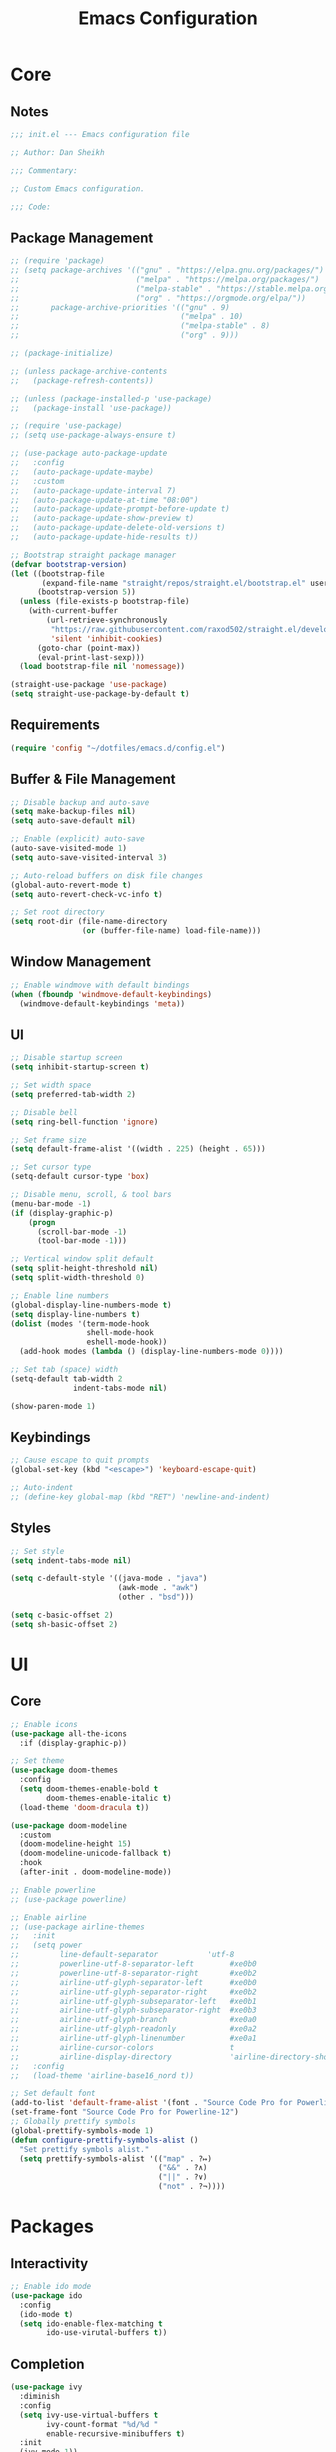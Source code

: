 #+title: Emacs Configuration
#+property: header-args :emacs-lisp :tangle ./emacs.d/init.el

* Core

** Notes

#+begin_src emacs-lisp
  ;;; init.el --- Emacs configuration file

  ;; Author: Dan Sheikh

  ;;; Commentary:

  ;; Custom Emacs configuration.

  ;;; Code:
#+end_src

** Package Management

#+begin_src emacs-lisp
  ;; (require 'package)
  ;; (setq package-archives '(("gnu" . "https://elpa.gnu.org/packages/")
  ;;                          ("melpa" . "https://melpa.org/packages/")
  ;;                          ("melpa-stable" . "https://stable.melpa.org/packages/")
  ;;                          ("org" . "https://orgmode.org/elpa/"))
  ;;       package-archive-priorities '(("gnu" . 9)
  ;;                                    ("melpa" . 10)
  ;;                                    ("melpa-stable" . 8)
  ;;                                    ("org" . 9)))

  ;; (package-initialize)

  ;; (unless package-archive-contents
  ;;   (package-refresh-contents))

  ;; (unless (package-installed-p 'use-package)
  ;;   (package-install 'use-package))

  ;; (require 'use-package)
  ;; (setq use-package-always-ensure t)

  ;; (use-package auto-package-update
  ;;   :config
  ;;   (auto-package-update-maybe)
  ;;   :custom
  ;;   (auto-package-update-interval 7)
  ;;   (auto-package-update-at-time "08:00")
  ;;   (auto-package-update-prompt-before-update t)
  ;;   (auto-package-update-show-preview t)
  ;;   (auto-package-update-delete-old-versions t)
  ;;   (auto-package-update-hide-results t))

  ;; Bootstrap straight package manager
  (defvar bootstrap-version)
  (let ((bootstrap-file
         (expand-file-name "straight/repos/straight.el/bootstrap.el" user-emacs-directory))
        (bootstrap-version 5))
    (unless (file-exists-p bootstrap-file)
      (with-current-buffer
          (url-retrieve-synchronously
           "https://raw.githubusercontent.com/raxod502/straight.el/develop/install.el"
           'silent 'inhibit-cookies)
        (goto-char (point-max))
        (eval-print-last-sexp)))
    (load bootstrap-file nil 'nomessage))

  (straight-use-package 'use-package)
  (setq straight-use-package-by-default t)
#+end_src

** Requirements

#+begin_src emacs-lisp
  (require 'config "~/dotfiles/emacs.d/config.el")
#+end_src

** Buffer & File Management
   
#+begin_src emacs-lisp
  ;; Disable backup and auto-save
  (setq make-backup-files nil)
  (setq auto-save-default nil)

  ;; Enable (explicit) auto-save
  (auto-save-visited-mode 1)
  (setq auto-save-visited-interval 3)

  ;; Auto-reload buffers on disk file changes
  (global-auto-revert-mode t)
  (setq auto-revert-check-vc-info t)

  ;; Set root directory
  (setq root-dir (file-name-directory
                  (or (buffer-file-name) load-file-name)))
#+end_src

** Window Management

#+begin_src emacs-lisp
  ;; Enable windmove with default bindings
  (when (fboundp 'windmove-default-keybindings)
    (windmove-default-keybindings 'meta))
#+end_src

** UI

#+begin_src emacs-lisp
  ;; Disable startup screen
  (setq inhibit-startup-screen t)

  ;; Set width space
  (setq preferred-tab-width 2)

  ;; Disable bell
  (setq ring-bell-function 'ignore)

  ;; Set frame size
  (setq default-frame-alist '((width . 225) (height . 65)))

  ;; Set cursor type
  (setq-default cursor-type 'box)

  ;; Disable menu, scroll, & tool bars
  (menu-bar-mode -1)
  (if (display-graphic-p)
      (progn
        (scroll-bar-mode -1)
        (tool-bar-mode -1)))

  ;; Vertical window split default
  (setq split-height-threshold nil)
  (setq split-width-threshold 0)

  ;; Enable line numbers
  (global-display-line-numbers-mode t)
  (setq display-line-numbers t)
  (dolist (modes '(term-mode-hook
                   shell-mode-hook
                   eshell-mode-hook))
    (add-hook modes (lambda () (display-line-numbers-mode 0))))

  ;; Set tab (space) width
  (setq-default tab-width 2
                indent-tabs-mode nil)

  (show-paren-mode 1)
#+end_src

** Keybindings

#+begin_src emacs-lisp
  ;; Cause escape to quit prompts
  (global-set-key (kbd "<escape>") 'keyboard-escape-quit)

  ;; Auto-indent
  ;; (define-key global-map (kbd "RET") 'newline-and-indent)
#+end_src

** Styles

#+begin_src emacs-lisp
  ;; Set style
  (setq indent-tabs-mode nil)

  (setq c-default-style '((java-mode . "java")
                          (awk-mode . "awk")
                          (other . "bsd")))

  (setq c-basic-offset 2)
  (setq sh-basic-offset 2)
#+end_src

* UI

** Core
#+begin_src emacs-lisp
  ;; Enable icons
  (use-package all-the-icons
    :if (display-graphic-p))

  ;; Set theme
  (use-package doom-themes
    :config
    (setq doom-themes-enable-bold t
          doom-themes-enable-italic t)
    (load-theme 'doom-dracula t))

  (use-package doom-modeline
    :custom
    (doom-modeline-height 15)
    (doom-modeline-unicode-fallback t)
    :hook
    (after-init . doom-modeline-mode))

  ;; Enable powerline
  ;; (use-package powerline)

  ;; Enable airline
  ;; (use-package airline-themes
  ;;   :init
  ;;   (setq power
  ;;         line-default-separator           'utf-8
  ;;         powerline-utf-8-separator-left        #xe0b0
  ;;         powerline-utf-8-separator-right       #xe0b2
  ;;         airline-utf-glyph-separator-left      #xe0b0
  ;;         airline-utf-glyph-separator-right     #xe0b2
  ;;         airline-utf-glyph-subseparator-left   #xe0b1
  ;;         airline-utf-glyph-subseparator-right  #xe0b3
  ;;         airline-utf-glyph-branch              #xe0a0
  ;;         airline-utf-glyph-readonly            #xe0a2
  ;;         airline-utf-glyph-linenumber          #xe0a1
  ;;         airline-cursor-colors                 t
  ;;         airline-display-directory             'airline-directory-shortened)
  ;;   :config
  ;;   (load-theme 'airline-base16_nord t))

  ;; Set default font
  (add-to-list 'default-frame-alist '(font . "Source Code Pro for Powerline-12"))
  (set-frame-font "Source Code Pro for Powerline-12")
  ;; Globally prettify symbols
  (global-prettify-symbols-mode 1)
  (defun configure-prettify-symbols-alist ()
    "Set prettify symbols alist."
    (setq prettify-symbols-alist '(("map" . ?↦)
                                   ("&&" . ?∧)
                                   ("||" . ?∨)
                                   ("not" . ?¬))))
#+end_src

* Packages

** Interactivity

#+begin_src emacs-lisp
  ;; Enable ido mode
  (use-package ido
    :config
    (ido-mode t)
    (setq ido-enable-flex-matching t
          ido-use-virutal-buffers t))
#+end_src

** Completion

#+begin_src emacs-lisp
  (use-package ivy
    :diminish
    :config
    (setq ivy-use-virtual-buffers t
          ivy-count-format "%d/%d "
          enable-recursive-minibuffers t)
    :init
    (ivy-mode 1))

  (use-package ivy-rich
    :after (ivy counsel)
    :config
    (setcdr (assq t ivy-format-functions-alist) #'ivy-format-function-line)
    (ivy-rich-mode 1))

  (use-package ivy-prescient
    :after counsel
    :config
    (ivy-prescient-mode 1))

  (use-package swiper
    :after ivy
    :bind
    (("C-s" . swiper)))

  (use-package counsel
    :bind
    (:map minibuffer-local-map
          ("C-r" . 'counsel-minibuffer-history))
    :config
    (defun counsel-fzf-dir (arg)
      (counsel-fzf ivy-text (read-directory-name
                             (concat
                              (car (split-string counsel-fzf-cmd)) " in directory: "))))
    (ivy-add-actions
     'counsel-fzf
     '(("s" counsel-fzf-dir "search directory")))
    :init
    (setq counsel-fzf-cmd "fd --type f | fzf -f \"%s\""))

  ;; Enable avy
  (use-package avy
    :config
    (global-set-key (kbd "C-x ,") 'avy-goto-char-timer))

  ;; Enable company mode
  (use-package company
    :after
    lsp-mode
    :bind
    (:map company-active-map
          ("<tab>" . company-complete-selection))
    (:map lsp-mode-map
          ("<tab>" . company-indent-or-complete-common))
    :custom
    (company-minimum-prefix-length 1)
    (company-idle-delay 0.0)
    (company-echo-delay 0.0)
    (company-backends '(company-capf
                        company-keywords
                        company-semantic
                        company-files
                        company-ispell
                        company-yasnippet))
    (company-selection-wrap-around t)
    (company-tooltip-limit 25)
    (company-show-numbers t)
    :hook
    (prog-mode . company-mode))
#+end_src

** Debugging

#+begin_src emacs-lisp
  (use-package dap-mode)
#+end_src

** Help

#+begin_src emacs-lisp
  (use-package helpful
    :bind
    ([remap describe-function] . counsel-describe-function)
    ([remap describe-command] . helpful-command)
    ([remap describe-variable] . counsel-describe-variable)
    ([remap describe-key] . helpful-key)
    :custom
    (counsel-describe-function-function #'helpful-callable)
    (counsel-describe-variable-function #'helpful-variable))

#+end_src

** Key Definitions

#+begin_src emacs-lisp
  ;; Enable Hydra
  (use-package hydra)

  (defhydra hydra-buffer (:timeout 5)
    "switch buffer"
    ("n" next-buffer "next buffer")
    ("p" previous-buffer "previous buffer")
    ("e" nil "exit" :exit t))

  (defhydra hydra-text-scale (:timeout 5)
    "scale text"
    ("j" text-scale-decrease "out")
    ("k" text-scale-increase "in")
    ("e" nil "exit" :exit t))

  ;; Enable which-key
  (use-package which-key
    :config
    (which-key-mode 1)
    :init
    (setq which-key-idle-delay 0.2)
    (setq which-key-popup-type 'side-window)
    (setq which-key-side-window-location 'bottom)
    (setq which-key-side-window-max-width 0.33)
    (setq which-key-add-column-padding 4)
    (setq which-key-max-display-columns 6)
    (setq which-key-separator " » ")
    (setq which-key-prefix-prefix "+")
    (setq which-key-show-remaining-keys t)
    (setq which-key-allow-evil-operators t))

  ;; Enable general
  (use-package general
    :after which-key
    :config
    (general-override-mode 1)
    (general-create-definer benevolent-dictator
      :states '(normal visual insert emacs)
      :prefix "SPC"
      :global-prefix "C-SPC"
      :non-normal-prefix "M-SPC")
    (defun shrink-horizontally ()
      (interactive)
      (shrink-window-horizontally 10))
    (defun enlarge-horizontally ()
      (interactive)
      (enlarge-window-horizontally 10))
    (defun shrink-vertically ()
      (interactive)
      (shrink-window 10))
    (defun enlarge-vertically ()
      (interactive)
      (enlarge-window 10))
    (benevolent-dictator
      ";" (general-simulate-key ";" :which-key ";")
      "c" (general-simulate-key "C-c" :which-key "C-c")
      "h" (general-simulate-key "C-h" :which-key "C-h")
      "x" (general-simulate-key "C-x" :which-key "C-x")
      "TAB" '(ivy-switch-buffer :which-key "switch buffer")
      "SPC" '(counsel-M-x :which-key "M-x")
      "/"   '(counsel-rg :which-key "ripgrep")
      ;; Buffer functionality
      "b"  '(:ignore t :which-key "buffer")
      "bh" '(hydra-buffer/body :which-key "hydra buffer")
      "bk" '(ido-kill-buffer :which-key "buffer kill")
      "bl" '(counsel-ibuffer :which-key "buffer list")
      "bn" '(next-buffer :which-key "next buffer")
      "bp" '(previous-buffer :which-key "previous buffer")
      "br" '(counsel-recentf :which-key "recent buffers")
      "bS" '(save-some-buffers :which-key "buffer any save")
      "bs" '(save-buffer :which-key "buffer save")
      ;; Describe functionality
      "d"  '(:ignore t :which-key "describe")
      "df" '(counsel-describe-function :which-key "describe function")
      "dv" '(counsel-describe-variable :which-key "describe variable")
      ;; File functionality
      "f"  '(:ignore t :which-key "file")
      "f." '(counsel-find-file :which-key "file search")
      "ff" '(counsel-fzf :which-key "file fuzzy search")
      "fr" '(ranger :which-key "ranger")
      "."  '(counsel-find-file :which-key "file search")
      ;; Git functionality
      "g"  '(:ignore t :which-key "git")
      "gc" '(counsel-git :which-key "git counsel")
      "gd" '(magit-dispatch-popup :which-key "git dispatch")
      "gs" '(magit-status :which-key "git status")
      ;; Interface functionality
      "i"  '(:ignore t :which-key "interface")
      "ie" '(eshell :which-key "open eshell")
      "im" '(mini-eshell :which-key "open mini-eshell")
      ;; Navigation functionality
      "n"  '(:ignore t :which-key "navigation")
      "nc" '(avy-goto-char :which-key "go-to char")
      "nl" '(avy-goto-line :which-key "go-to line")
      "ns" '(avy-goto-word-0 :which-key "go-to word")
      "nt" '(avy-goto-char-timer :which-key "timed go-to char")
      "nw" '(avy-goto-word-1 :which-key "go-to search word")
      ;; Org
      "o"  '(:ignore t :which-key "org")
      "od" '(org-deadline :which-key "deadline")
      "ot" '(org-time-stamp :which-key "timestamp")
      ;; Project functionality
      "p"  '(:ignore t :which-key "project")
      "pf" '(project--files-in-directory :which-key "find file in directory")
      ;; Quit functionality
      "q"  '(:ignore t :which-key "quit")
      "qq" '(save-buffers-kill-terminal :which-key "save & quit")
      "qQ" '(kill-emacs :which-key "quit")
      ;; Search functionality
      "s"  '(:ignore t :which-key "search")
      "ss" '(swiper :which-key "swiper")
      ;; Tree functionality
      "t"  '(:ignore t :which-key "tree")
      "tt" '(neotree-toggle :which-key "neotree-toggle")
      ;; Window functionality
      "w"  '(:ignore t :which-key "window")
      "wh" '(windmove-left :which-key "move left")
      "wj" '(windmove-down :which-key "move down")
      "wk" '(windmove-up :which-key "move up")
      "wl" '(windmove-right :which-key "move right")
      "wo" '(delete-other-windows :which-key "delete other window")
      "wx" '(delete-window :which-key "delete window")
      "w+" '(split-window-right :which-key "split right")
      "w-" '(split-window-below :which-key "split below")
      "w=" '(balance-windows :which-key "balance")
      "w<" '(shrink-horizontally :which-key "shrink horizontally")
      "w>" '(enlarge-horizontally :which-key "enlarge horizontally")
      "w_" '(shrink-vertically :which-key "shrink vertically")
      "w^" '(enlarge-vertically :which-key "enlarge vertically")
      ;; Zoom functionality
      "z" '(:ignore t :which-key "hydra")
      "zz" '(hydra-text-scale/body :which-key "zoom in/out")))

  ;; Enable evil
  (use-package evil
    :config
    (evil-set-initial-state 'term-mode 'emacs)
    (setq evil-default-cursor 'box
          evil-emacs-state-cursor 'box
          evil-normal-state-cursor 'box
          evil-motion-state-cursor 'box
          evil-visual-state-cursor 'box
          evil-insert-state-cursor 'box
          evil-replace-state-cursor 'box
          evil-operator-state-cursor 'box)
    (define-key evil-normal-state-map (kbd "C-d") 'evil-scroll-down)
    (define-key evil-normal-state-map (kbd "C-u") 'evil-scroll-up)
    (define-key evil-normal-state-map (kbd "C-s") 'swiper)
    (define-key evil-visual-state-map (kbd "C-d") 'evil-scroll-down)
    (define-key evil-visual-state-map (kbd "C-u") 'evil-scroll-up)
    (define-key evil-insert-state-map (kbd "C-g") 'evil-normal-state)
    (define-key evil-insert-state-map (kbd "C-u")
      (lambda ()
        (interactive)
        (evil-delete (point-at-bol) (point))))
    :custom
    (evil-want-keybinding nil)
    (eval-want-integration t)
    :init
    (evil-mode t))

  ;; Enable evil collection
  (use-package evil-collection
    :after
    evil
    :config
    (evil-collection-init))

  ;; Enable evil surround
  (use-package evil-surround
    :config
    (global-evil-surround-mode 1))

  ;; Enable evil embrace
  (use-package evil-embrace
    :config
    (evil-embrace-enable-evil-surround-integration))

  ;; Enable evil easymotion
  (use-package evil-easymotion
    :config
    (evilem-default-keybindings ","))
#+end_src

** Languages

*** CSS

#+begin_src emacs-lisp
  (use-package sass-mode
    :init
    (add-to-list 'auto-mode-alist '("\\.scss\\'" . sass-mode)))
#+end_src

*** HTML

#+begin_src emacs-lisp
  ;; Enable web development support
  (use-package web-mode)

  (use-package emmet-mode
    :config
    (add-hook 'sgml-mode-hook 'emmet-mode)
    (add-hook 'css-mode-hook 'emmet-mode))
#+end_src

*** Go

#+begin_src emacs-lisp
  ;; Enable go
  (use-package go-mode)
#+end_src

*** Lisp

#+begin_src emacs-lisp
  (use-package lispy
    :hook
    (clojure-mode . (lambda () (lispy-mode 1)))
    (clojurec-mode . (lambda () (lispy-mode 1)))
    (clojurescript-mode . (lambda () (lispy-mode 1)))
    (emacs-lisp-mode . (lambda () (lispy-mode 1)))
    (minibuffer-setup . conditionally-enable-lispy))

  (use-package lispyville
    :config
    (lispyville-set-key-theme '(operators c-w additional slurp/barf-cp))
    :hook
    (lispy-mode . lispyville-mode))

  ;; (use-package paredit)

  (use-package rainbow-delimiters
    :hook
    (prog-mode . rainbow-delimiters-mode))

  ;; (use-package cider
  ;;   :init
  ;;   (setq cider-show-error-buffer nil)
  ;;   (setq cider-repl-display-help-banner nil)
  ;;   (setq cider-repl-shortcut-dispatch-char ?\;)
  ;;   (cider-auto-test-mode 1)
  ;;   (add-hook 'cider-mode-hook 'cider-company-enable-fuzzy-completion)
  ;;   (add-hook 'cider-repl-mode-hook 'cider-company-enable-fuzzy-completion))

  (use-package clojure-mode
    :hook
    (clojure-mode . inf-clojure-minor-mode)
    (clojurec-mode . inf-clojure-minor-mode)
    (clojurescript-mode . inf-clojure-minor-mode)
    ;; (add-hook 'clojure-mode-hook 'cider-mode)
    ;; (add-hook 'clojurescript-mode-hook 'cider-mode)
    ;; (add-hook 'cider-repl-mode-hook 'lispy-mode)
    ;; (add-hook 'cider-repl-mode-hook 'rainbow-delimiters-mode)
    (clojure-mode . eldoc-mode)
    (clojurec-mode . eldoc-mode)
    (clojurescript-mode . eldoc-mode)
    (clojure-mode . rainbow-delimiters-mode)
    (clojurec-mode . rainbow-delimiters-mode)
    (clojurescript-mode . rainbow-delimiters-mode))

  (use-package inf-clojure
    :custom
    (inf-clojure-prompt-read-only nil)
    (inf-clojure-custom-repl-type "clj")
    (inf-clojure-custom-startup "clj -A:compliment")
    :hook
    (inf-clojure-mode . eldoc-mode)
    (inf-clojure-mode . (lambda () (setq completion-at-point-functions nil))))
#+end_src

*** JavaScript & TypeScript

#+begin_src emacs-lisp
  (use-package js2-mode
    :mode (("\\.js\\'" . js2-mode))
    :init
    (setq js-indent-level preferred-tab-width)
    :interpreter ("node" . js2-mode))

  (defun setup-tide-mode ()
    (interactive)
    (tide-setup)
    (eldoc-mode +1))

  (use-package tide
    :config
    (setq js-indent-level preferred-tab-width
          tide-completion-detailed t
          tide-always-show-documentation t
          tide-server-max-response-length 524288))

  (use-package typescript-mode
    :hook ((typescript-mode . rainbow-delimiters-mode)
           (typescript-mode . setup-tide-mode))
    :init
    (setq typescript-indent-level preferred-tab-width))

  (use-package prettier-js
    :init
    (setq prettier-js-args '("--arrow-parens" "avoid"))
    (add-hook 'j2-mode-hook 'prettier-js-mode)
    (add-hook 'web-mode-hook 'prettier-js-mode))

  (use-package json-mode
    :init
    (add-hook 'json-mode-hook 'prettier-js-mode))
#+end_src

*** Markdown

#+begin_src emacs-lisp
  ;; Enable markdown
  (use-package markdown-mode
    :commands
    (markdown-mode gfm-mode)
    :mode
    (("README\\.md\\'" . gfm-mode)
     ("\\.md\\'" . markdown-mode)
     ("\\.markdown\\'" . markdown-mode)))

  ;; Enable markdown preview
  (use-package markdown-preview-mode
    :requires markdown-mode)
#+end_src

*** Python

#+begin_src emacs-lisp
  ;; Enable python
  (use-package python-mode
    :config
    (setq python-shell-interpreter (substring (shell-command-to-string "which ipython") 0 -1)
          python-shell-interpreter-args "--simple-prompt -i")
    :hook
    (python-mode . (lambda ()
                     (setq tab-width 4)
                     (setq python-indent-offset 4)))
    (python-mode . lsp-deferred))

  (use-package lsp-pyright
    :hook
    (python-mode . (lambda ()
                     (require 'lsp-pyright)
                     (lsp-deferred))))
#+end_src

*** Rust

#+begin_src emacs-lisp
  ;; Enable rust
  (use-package rust-mode
    :init
    (setq rust-format-on-save t))
#+end_src

*** Scala

#+begin_src emacs-lisp
  ;; Enable scala and sbt
  (use-package scala-mode
    :mode "\\.s\\(cala\\|bt\\)$")

  (use-package sbt-mode
    :commands sbt-start sbt-command)
#+end_src

** Language Server Protocol

#+begin_src emacs-lisp
  ;; Enable LSP
  (use-package lsp-mode
    :commands lsp
    :config
    (define-key lsp-mode-map (kbd "C-c l") lsp-command-map)
    (lsp-enable-which-key-integration t)
    (dolist (modes '(clojure-mode
                     clojurec-mode
                     clojurescript-mode
                     clojurex-mode))
      (add-to-list 'lsp-language-id-configuration `(,modes . "clojure")))
    (setq lsp-clojure-custom-server-command '("bash" "-c" "~/.emacs.d/.cache/lsp/clojure/clojure-lsp")
          lsp-enable-indentation nil)
    :hook
    ((clojure-mode . lsp-deferred)
     (clojurec-mode . lsp-deferred)
     (clojurescript-mode . lsp-deferred)
     (python-mode . lsp-deferred)
     (scala-mode . lsp-deferred)
     (go-mode . lsp-deferred)
     (terraform-mode . lsp-deferred)
     (vue-mode . lsp-deferred)))

  (use-package lsp-ui
    :commands lsp-ui-mode
    :config
    (add-hook 'lsp-mode-hook 'lsp-ui-mode)
    :init
    (setq lsp-ui-sideline-enable nil)
    :requires
    lsp-mode)

  (use-package lsp-ivy
    :commands lsp-ivy-workspace-symbol)

  (use-package lsp-python-ms
    :init
    (setq lsp-python-ms-auto-install-server t))
#+end_src

** Project Management

#+begin_src emacs-lisp
  ;; Enable project
  (use-package project)

  ;; Enable projectile
  ;; (use-package projectile
  ;;   :config
  ;;   (define-key projectile-mode-map (kbd "s-p") 'projectile-command-map)
  ;;   (define-key projectile-mode-map (kbd "C-c p") 'projectile-command-map)
  ;;   (projectile-mode +1)
  ;;   :init
  ;;   (when (file-directory-p "~/projects")
  ;;     (setq projectile-project-search-path '("~/projects")))
  ;;   (setq projectile-completion-system 'ivy
  ;;         projectile-switch-project-action 'neotree-projectile-action))
#+end_src

** Search

#+begin_src emacs-lisp
  (use-package ranger
    :init
    (setq ranger-override-dired 'ranger
          ranger-cleanup-eagerly t
          ranger-modify-header t
          ranger-header-func 'ranger-header-line
          ranger-parent-header-func 'ranger-parent-header-line
          ranger-preview-header-func 'ranger-preview-header-line
          ranger-hide-cursor nil
          ranger-footer-delay 0.2
          ranger-preview-delay 0.2
          ranger-parent-depth 2
          ranger-preview-file t
          ranger-width-preview 0.5
          ranger-dont-show-binary t
          ranger-excluded-extensions '("iso" "mkv" "mp3" "mp4")))
#+end_src

** Shells

#+begin_src emacs-lisp
  (use-package eshell
    :after
    evil
    :config
    (add-to-list 'eshell-output-filter-functions 'eshell-truncate-buffer)
    (define-key evil-normal-state-map (kbd "C-r") 'counsel-esh-history)
    (define-key evil-insert-state-map (kbd "C-r") 'counsel-esh-history)
    (define-key evil-visual-state-map (kbd "C-r") 'counsel-esh-history)
    (define-key evil-normal-state-map (kbd "<home>") 'eshell-bol)
    (define-key evil-insert-state-map (kbd "<home>") 'eshell-bol)
    (define-key evil-visual-state-map (kbd "<home>") 'eshell-bol)
    (evil-normalize-keymaps)
    (with-eval-after-load 'esh-opt
      (setq eshell-destroy-buffer-when-process-dies t)
      (setq eshell-visual-commands '("htop" "zsh" "vim")))
    :custom
    (eshell-history-size 1000)
    (eshell-buffer-maximum-lines 1000)
    (eshell-hist-ignoredups t)
    (eshell-scroll-to-bottom-on-input t)
    :hook
    (eshell-pre-command . eshell-save-some-history))

  (use-package eshell-git-prompt
    :config
    (eshell-git-prompt-use-theme 'powerline))
#+end_src
   
** Snippets

#+begin_src emacs-lisp
  ;; Enable YASnippet
  (use-package yasnippet
    :init
    (yas-global-mode t))
#+end_src

** Syntax

#+begin_src emacs-lisp
  ;; Enable flycheck
  (use-package flycheck
    :config
    (add-hook 'after-init-hook #'global-flycheck-mode)
    (provide 'init-flycheck)
    :init
    (setq flycheck-check-syntax-automatically '(mode-enabled idle-buffer-switch idle-change save)
          flycheck-idle-buffer-switch-delay 1.0
          flycheck-idle-change-delay 3.0))

  (use-package flycheck-color-mode-line
    :config
    (add-hook 'flycheck-mode-hook 'flycheck-color-mode-line-mode))

  (use-package flycheck-pos-tip)
#+end_src

** Trees

#+begin_src emacs-lisp
  ;; Enable neotree
  (use-package neotree
    :init
    (setq neo-theme (if (display-graphic-p) 'icons 'arrow)
          neo-smart-open t
          neo-autorefresh nil))
#+end_src

** Version Control

#+begin_src emacs-lisp
  ;; Enable magit
  (use-package magit
    :config
    (global-set-key (kbd "C-x g") 'magit-status)
    (global-set-key (kbd "C-x M-g") 'magit-dispatch-popup))
#+end_src

* Org Mode

** Core

#+begin_src emacs-lisp
  ;; Enable org mode
  (use-package org
    :config
    (auto-fill-mode 0)
    (org-indent-mode)
    (variable-pitch-mode 1)
    (visual-line-mode 1)
    (add-hook 'org-mode-hook (lambda () (org-babel-do-load-languages
                                         'org-babel-load-languages
                                         '((emacs-lisp . t)))))
    (add-hook 'org-mode-hook (lambda () (add-hook 'after-save-hook #'dms/org-babel-tangle-config)))
    :init
    (setq org-todo-keywords
          '((sequence "TODO(t)" "IN PROGRESS(i)" "|" "CANCELLED(c)" "DONE(d)")))
    (setq org-log-done 'time)
    (setq org-hide-leading-stars t)
    (setq org-ellipsis " \u25BE")
    (setq org-agenda-files
          (append (file-expand-wildcards "~/org/agendas/*.org"))))
#+end_src

** UI

#+begin_src emacs-lisp
  (use-package org-bullets
    :config
    (add-hook 'org-mode-hook (lambda () (org-bullets-mode 1)))
    (setq org-bullets-bullet-list '("\u2605" "\u29BF" "\u25EC" "\u29BE" "\u25CF" "\u25E6" "\u2022"))
    :requires org)

  (use-package org-sticky-header
    :config
    (add-hook 'org-mode-hook (lambda () (org-sticky-header-mode)))
    :requires org)
#+end_src

** Journal

#+begin_src emacs-lisp
  (use-package org-journal
    :requires org)
#+end_src

** Project Management

#+begin_src emacs-lisp
  ;; (use-package org-projectile
  ;;   :after (org projectile)
  ;;   :config
  ;;   (setq org-projectile-projects-file "~/.org/projects/todos.org"
  ;;         org-agenda-files (append org-agenda-files (org-projectile-todo-files)))
  ;;   (push (org-projectile-project-todo-entry) org-capture-templates))
#+end_src

** Structure Templates

#+begin_src emacs-lisp
  (require 'org-tempo)
  (add-to-list 'org-structure-template-alist '("el" . "src emacs-lisp"))
  (add-to-list 'org-structure-template-alist '("json" . "src json"))
  (add-to-list 'org-structure-template-alist '("py" . "src python"))
  (add-to-list 'org-structure-template-alist '("sh" . "src shell"))
  (add-to-list 'org-structure-template-alist '("yml" . "src yaml"))
#+end_src

* Provisions & Footnotes

#+begin_src emacs-lisp
  (provide 'init)

  ;;; init.el ends here
#+end_src
